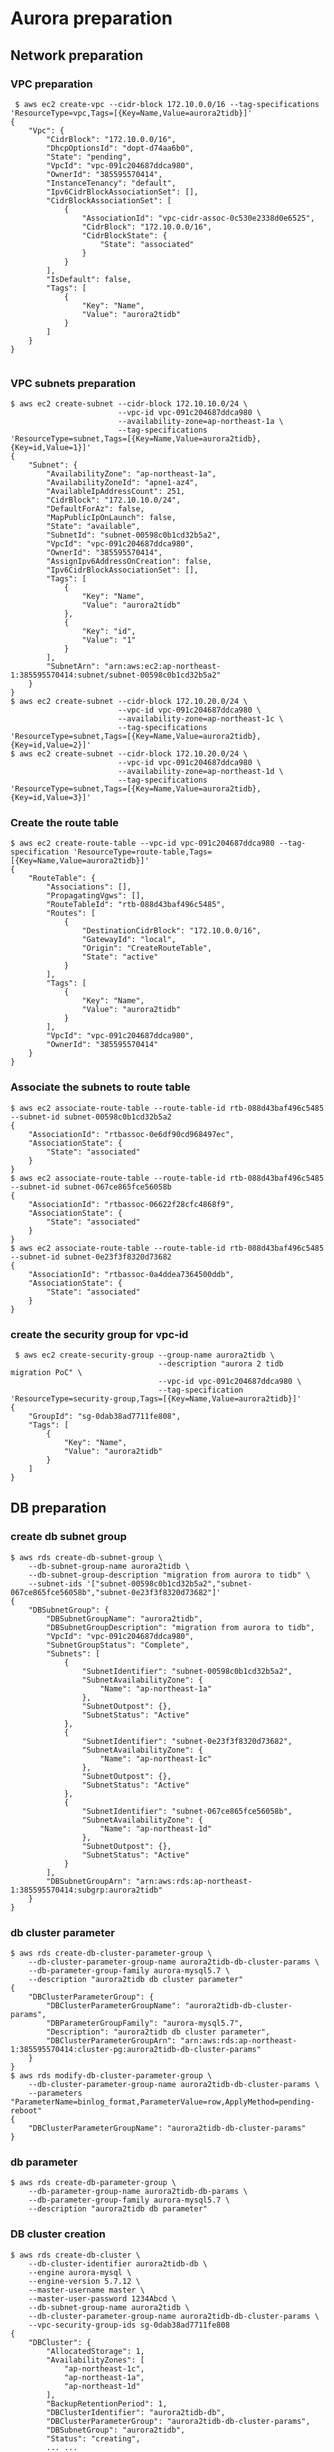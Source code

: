 * Aurora preparation
** Network preparation
*** VPC preparation
   #+BEGIN_SRC
 $ aws ec2 create-vpc --cidr-block 172.10.0.0/16 --tag-specifications 'ResourceType=vpc,Tags=[{Key=Name,Value=aurora2tidb}]'
{
    "Vpc": {
        "CidrBlock": "172.10.0.0/16",
        "DhcpOptionsId": "dopt-d74aa6b0",
        "State": "pending",
        "VpcId": "vpc-091c204687ddca980",
        "OwnerId": "385595570414",
        "InstanceTenancy": "default",
        "Ipv6CidrBlockAssociationSet": [],
        "CidrBlockAssociationSet": [
            {
                "AssociationId": "vpc-cidr-assoc-0c530e2338d0e6525",
                "CidrBlock": "172.10.0.0/16",
                "CidrBlockState": {
                    "State": "associated"
                }
            }
        ],
        "IsDefault": false,
        "Tags": [
            {
                "Key": "Name",
                "Value": "aurora2tidb"
            }
        ]
    }
}

   #+END_SRC
*** VPC subnets preparation
#+BEGIN_SRC
$ aws ec2 create-subnet --cidr-block 172.10.10.0/24 \
                        --vpc-id vpc-091c204687ddca980 \
                        --availability-zone=ap-northeast-1a \
                        --tag-specifications 'ResourceType=subnet,Tags=[{Key=Name,Value=aurora2tidb},{Key=id,Value=1}]'
{
    "Subnet": {
        "AvailabilityZone": "ap-northeast-1a",
        "AvailabilityZoneId": "apne1-az4",
        "AvailableIpAddressCount": 251,
        "CidrBlock": "172.10.10.0/24",
        "DefaultForAz": false,
        "MapPublicIpOnLaunch": false,
        "State": "available",
        "SubnetId": "subnet-00598c0b1cd32b5a2",
        "VpcId": "vpc-091c204687ddca980",
        "OwnerId": "385595570414",
        "AssignIpv6AddressOnCreation": false,
        "Ipv6CidrBlockAssociationSet": [],
        "Tags": [
            {
                "Key": "Name",
                "Value": "aurora2tidb"
            },
            {
                "Key": "id",
                "Value": "1"
            }
        ],
        "SubnetArn": "arn:aws:ec2:ap-northeast-1:385595570414:subnet/subnet-00598c0b1cd32b5a2"
    }
}
$ aws ec2 create-subnet --cidr-block 172.10.20.0/24 \
                        --vpc-id vpc-091c204687ddca980 \
                        --availability-zone=ap-northeast-1c \
                        --tag-specifications 'ResourceType=subnet,Tags=[{Key=Name,Value=aurora2tidb},{Key=id,Value=2}]'
$ aws ec2 create-subnet --cidr-block 172.10.20.0/24 \
                        --vpc-id vpc-091c204687ddca980 \
                        --availability-zone=ap-northeast-1d \
                        --tag-specifications 'ResourceType=subnet,Tags=[{Key=Name,Value=aurora2tidb},{Key=id,Value=3}]'
#+END_SRC

*** Create the route table
   #+BEGIN_SRC
$ aws ec2 create-route-table --vpc-id vpc-091c204687ddca980 --tag-specification 'ResourceType=route-table,Tags=[{Key=Name,Value=aurora2tidb}]'
{
    "RouteTable": {
        "Associations": [],
        "PropagatingVgws": [],
        "RouteTableId": "rtb-088d43baf496c5485",
        "Routes": [
            {
                "DestinationCidrBlock": "172.10.0.0/16",
                "GatewayId": "local",
                "Origin": "CreateRouteTable",
                "State": "active"
            }
        ],
        "Tags": [
            {
                "Key": "Name",
                "Value": "aurora2tidb"
            }
        ],
        "VpcId": "vpc-091c204687ddca980",
        "OwnerId": "385595570414"
    }
}
   #+END_SRC

*** Associate the subnets to route table
 #+BEGIN_SRC
$ aws ec2 associate-route-table --route-table-id rtb-088d43baf496c5485 --subnet-id subnet-00598c0b1cd32b5a2
{
    "AssociationId": "rtbassoc-0e6df90cd968497ec",
    "AssociationState": {
        "State": "associated"
    }
}
$ aws ec2 associate-route-table --route-table-id rtb-088d43baf496c5485 --subnet-id subnet-067ce865fce56058b
{
    "AssociationId": "rtbassoc-06622f28cfc4868f9",
    "AssociationState": {
        "State": "associated"
    }
}
$ aws ec2 associate-route-table --route-table-id rtb-088d43baf496c5485 --subnet-id subnet-0e23f3f8320d73682
{
    "AssociationId": "rtbassoc-0a4ddea7364500ddb",
    "AssociationState": {
        "State": "associated"
    }
}
 #+END_SRC


*** create the security group for vpc-id
 #+BEGIN_SRC
 $ aws ec2 create-security-group --group-name aurora2tidb \
                                 --description "aurora 2 tidb migration PoC" \
                                 --vpc-id vpc-091c204687ddca980 \
                                 --tag-specification 'ResourceType=security-group,Tags=[{Key=Name,Value=aurora2tidb}]'
{
    "GroupId": "sg-0dab38ad7711fe808",
    "Tags": [
        {
            "Key": "Name",
            "Value": "aurora2tidb"
        }
    ]
}
 #+END_SRC

** DB preparation
*** create db subnet group
#+BEGIN_SRC
$ aws rds create-db-subnet-group \
    --db-subnet-group-name aurora2tidb \
    --db-subnet-group-description "migration from aurora to tidb" \
    --subnet-ids '["subnet-00598c0b1cd32b5a2","subnet-067ce865fce56058b","subnet-0e23f3f8320d73682"]'
{
    "DBSubnetGroup": {
        "DBSubnetGroupName": "aurora2tidb",
        "DBSubnetGroupDescription": "migration from aurora to tidb",
        "VpcId": "vpc-091c204687ddca980",
        "SubnetGroupStatus": "Complete",
        "Subnets": [
            {
                "SubnetIdentifier": "subnet-00598c0b1cd32b5a2",
                "SubnetAvailabilityZone": {
                    "Name": "ap-northeast-1a"
                },
                "SubnetOutpost": {},
                "SubnetStatus": "Active"
            },
            {
                "SubnetIdentifier": "subnet-0e23f3f8320d73682",
                "SubnetAvailabilityZone": {
                    "Name": "ap-northeast-1c"
                },
                "SubnetOutpost": {},
                "SubnetStatus": "Active"
            },
            {
                "SubnetIdentifier": "subnet-067ce865fce56058b",
                "SubnetAvailabilityZone": {
                    "Name": "ap-northeast-1d"
                },
                "SubnetOutpost": {},
                "SubnetStatus": "Active"
            }
        ],
        "DBSubnetGroupArn": "arn:aws:rds:ap-northeast-1:385595570414:subgrp:aurora2tidb"
    }
}
#+END_SRC

*** db cluster parameter
#+BEGIN_SRC
$ aws rds create-db-cluster-parameter-group \
    --db-cluster-parameter-group-name aurora2tidb-db-cluster-params \
    --db-parameter-group-family aurora-mysql5.7 \
    --description "aurora2tidb db cluster parameter"
{
    "DBClusterParameterGroup": {
        "DBClusterParameterGroupName": "aurora2tidb-db-cluster-params",
        "DBParameterGroupFamily": "aurora-mysql5.7",
        "Description": "aurora2tidb db cluster parameter",
        "DBClusterParameterGroupArn": "arn:aws:rds:ap-northeast-1:385595570414:cluster-pg:aurora2tidb-db-cluster-params"
    }
}
$ aws rds modify-db-cluster-parameter-group \
    --db-cluster-parameter-group-name aurora2tidb-db-cluster-params \
    --parameters "ParameterName=binlog_format,ParameterValue=row,ApplyMethod=pending-reboot"
{
    "DBClusterParameterGroupName": "aurora2tidb-db-cluster-params"
}
#+END_SRC

*** db parameter
#+BEGIN_SRC
$ aws rds create-db-parameter-group \
    --db-parameter-group-name aurora2tidb-db-params \
    --db-parameter-group-family aurora-mysql5.7 \
    --description "aurora2tidb db parameter"
#+END_SRC

*** DB cluster creation
#+BEGIN_SRC
$ aws rds create-db-cluster \
    --db-cluster-identifier aurora2tidb-db \
    --engine aurora-mysql \
    --engine-version 5.7.12 \
    --master-username master \
    --master-user-password 1234Abcd \
    --db-subnet-group-name aurora2tidb \
    --db-cluster-parameter-group-name aurora2tidb-db-cluster-params \
    --vpc-security-group-ids sg-0dab38ad7711fe808
{
    "DBCluster": {
        "AllocatedStorage": 1,
        "AvailabilityZones": [
            "ap-northeast-1c",
            "ap-northeast-1a",
            "ap-northeast-1d"
        ],
        "BackupRetentionPeriod": 1,
        "DBClusterIdentifier": "aurora2tidb-db",
        "DBClusterParameterGroup": "aurora2tidb-db-cluster-params",
        "DBSubnetGroup": "aurora2tidb",
        "Status": "creating",
        ... ...
        "VpcSecurityGroups": [
            {
                "VpcSecurityGroupId": "sg-0dab38ad7711fe808",
                "Status": "active"
            }
        ],
        ... ...
    }
}

$ aws rds describe-db-clusters --db-cluster-identifier aurora2tidb-db
{
    "DBClusters": [
        {
            "AllocatedStorage": 1,
            ... ...
            "Status": "available",
            ... ...
         }
    ]
}

#+END_SRC

*** db instance preparation
#+BEGIN_SRC
$ aws rds create-db-instance \
    --db-instance-identifier aurora2tidb-master \
    --db-cluster-identifier aurora2tidb-db \
    --db-parameter-group-name aurora2tidb-db-params \
    --engine aurora-mysql \
    --engine-version 5.7.12 \
    --db-instance-class db.r5.large
{
    "DBInstance": {
        "DBInstanceIdentifier": "aurora2tidb-master",
        "DBInstanceClass": "db.r5.large",
        "Engine": "aurora-mysql",
        "DBInstanceStatus": "creating",
        ... ...
        "DBParameterGroups": [
            {
                "DBParameterGroupName": "aurora2tidb-db-params",
                "ParameterApplyStatus": "in-sync"
            }
        ],
        ... ...

                }
            ]
        },
... ...
     }
}

$ aws rds describe-db-instances --db-instance-identifier aurora2tidb-master
{
     "DBInstances": [
         {
             "DBInstanceIdentifier": "aurora2tidb-master",
             "DBInstanceClass": "db.r5.large",
             "Engine": "aurora-mysql",
             "DBInstanceStatus": "creating",
             ... ...
         }
     ]
 }


{
    "DBInstances": [
        {
            "DBInstanceIdentifier": "aurora2tidb-master",
            "DBInstanceClass": "db.r5.large",
            "Engine": "aurora-mysql",
            "DBInstanceStatus": "available",
         }
     ]
 }


$ aws rds create-db-instance \
    --db-instance-identifier aurora2tidb-slave \
    --db-cluster-identifier aurora2tidb-db \
    --db-parameter-group-name aurora2tidb-db-params \
    --engine aurora-mysql \
    --engine-version 5.7.12 \
    --db-instance-class db.r5.large
#+END_SRC

* DM workstation
** VPC preparation
#+BEGIN_SRC
$ aws ec2 create-vpc --cidr-block 172.20.0.0/16 --tag-specifications 'ResourceType=vpc,Tags=[{Key=Name,Value=aurora2tidb-ws}]'
$ aws ec2 describe-vpcs --vpc-id vpc-00931dac4cf6d28e6 
{
    "Vpcs": [
        {
            "CidrBlock": "172.20.0.0/16",
            "DhcpOptionsId": "dopt-d74aa6b0",
            "State": "available",
            ... ...
        }
    ]
}

#+END_SRC

** VPC subnets preparation
#+BEGIN_SRC
$ aws ec2 create-subnet --cidr-block 172.20.10.0/24 \
                        --vpc-id vpc-06d0878ce02ba7fa5 \
                        --availability-zone=ap-northeast-1a \
                        --tag-specifications 'ResourceType=subnet,Tags=[{Key=Name,Value=aurora2tidb-ws},{Key=id,Value=1}]'
{
    "Subnet": {
        "AvailabilityZone": "ap-northeast-1a",
        "AvailabilityZoneId": "apne1-az4",
        "AvailableIpAddressCount": 251,
        "CidrBlock": "172.20.10.0/24",
        "DefaultForAz": false,
        "MapPublicIpOnLaunch": false,
        "State": "available",
        "SubnetId": "subnet-0f7baf5aa5b453298",
        "VpcId": "vpc-06d0878ce02ba7fa5",
        "OwnerId": "385595570414",
        "AssignIpv6AddressOnCreation": false,
        "Ipv6CidrBlockAssociationSet": [],
        "Tags": [
            {
                "Key": "Name",
                "Value": "aurora2tidb-ws"
            },
            {
                "Key": "id",
                "Value": "1"
            }
        ],
        "SubnetArn": "arn:aws:ec2:ap-northeast-1:385595570414:subnet/subnet-0f7baf5aa5b453298"
    }
}

$ aws ec2 create-subnet --cidr-block 172.20.20.0/24 \
                        --vpc-id vpc-06d0878ce02ba7fa5aws \
                        --availability-zone=ap-northeast-1c \
                        --tag-specifications 'ResourceType=subnet,Tags=[{Key=Name,Value=aurora2tidb-ws},{Key=id,Value=2}]'

$ aws ec2 create-subnet --cidr-block 172.20.30.0/24 \
                        --vpc-id vpc-06d0878ce02ba7fa5 \
                        --availability-zone=ap-northeast-1d \
                        --tag-specifications 'ResourceType=subnet,Tags=[{Key=Name,Value=aurora2tidb-ws},{Key=id,Value=3}]'
#+END_SRC
*** Create internet gateway and attache it to VPC
#+BEGIN_SRC
$ aws ec2 create-internet-gateway --tag-specification 'ResourceType=internet-gateway,Tags=[{Key=Name,Value=aurora2tidb-gw}]'
{
    "InternetGateway": {
        "Attachments": [],
        "InternetGatewayId": "igw-0c9afe2e45ba84cee",
        "OwnerId": "385595570414",
        "Tags": [
            {
                "Key": "Name",
                "Value": "aurora2tidb-gw"
            }
        ]
    }
}
$ aws ec2 attach-internet-gateway --internet-gateway-id igw-0c9afe2e45ba84cee --vpc-id vpc-06d0878ce02ba7fa5
#+END_SRC

*** Route table preparation
#+BEGIN_SRC
$ aws ec2 create-route-table --vpc-id vpc-06d0878ce02ba7fa5 --tag-specification 'ResourceType=route-table,Tags=[{Key=Name,Value=aurora2tidb-ws}]'
{
    "RouteTable": {
        "Associations": [],
        "PropagatingVgws": [],
        "RouteTableId": "rtb-0fda0b8d03fd15de8",
        "Routes": [
            {
                "DestinationCidrBlock": "172.20.0.0/16",
                "GatewayId": "local",
                "Origin": "CreateRouteTable",
                "State": "active"
            }
        ],
        "Tags": [
            {
                "Key": "Name",
                "Value": "aurora2tidb-ws"
            }
        ],
        "VpcId": "vpc-06d0878ce02ba7fa5",
        "OwnerId": "385595570414"
    }
}

$ aws ec2 create-route --route-table-id rtb-0fda0b8d03fd15de8 --destination-cidr-block 0.0.0.0/0 --gateway-id igw-0c9afe2e45ba84cee
{
    "Return": true
}
#+END_SRC

*** Associate route table to subnets
#+BEGIN_SRC
$ aws ec2 associate-route-table --route-table-id rtb-0fda0b8d03fd15de8  --subnet-id subnet-092f9d392b66ce8c6
{
    "AssociationId": "rtbassoc-019267be11d290eaf",
    "AssociationState": {
        "State": "associated"
    }
}
$ aws ec2 associate-route-table --route-table-id rtb-0fda0b8d03fd15de8 --subnet-id subnet-0f7baf5aa5b453298
$ aws ec2 associate-route-table --route-table-id rtb-0fda0b8d03fd15de8 --subnet-id subnet-044df6d1315c02e00
#+END_SRC

*** Security group preparation for workstation
#+BEGIN_SRC
$ aws ec2 create-security-group --group-name aurora2tidb-ws \
                                --description "aurora 2 tidb migration PoC - workstation" \
                                --vpc-id vpc-06d0878ce02ba7fa5 \
                                --tag-specification 'ResourceType=security-group,Tags=[{Key=Name,Value=aurora2tidb-ws}]'
{
    "GroupId": "sg-09f059a3c95b8d1a7",
    "Tags": [
        {
            "Key": "Name",
            "Value": "aurora2tidb-ws"
        }
    ]
}
$ aws ec2 authorize-security-group-ingress \
--group-id sg-09f059a3c95b8d1a7 \
--protocol tcp \
--port 22 \
--cidr 0.0.0.0/0
#+END_SRC



*** Create Ec2 instance
#+BEGIN_SRC
$ aws ec2 run-instances \
--count 1 \
--image-id ami-0bccc42bba4dedac1 \
--instance-type t2.micro \
--associate-public-ip-address \
--key-name jay.pingcap \
--security-group-ids sg-09f059a3c95b8d1a7 \
--subnet-id subnet-092f9d392b66ce8c6 \
--region ap-northeast-1 \
--tag-specification 'ResourceType=instance,Tags=[{Key=Name,Value=aurora2tidb-ws}]'
{
    "Groups": [],
    "Instances": [
        {
            "AmiLaunchIndex": 0,
            "ImageId": "ami-0bccc42bba4dedac1",
            "InstanceId": "i-02a9110aa8a73d796",
            "InstanceType": "t2.micro",
            "KeyName": "jay.pingcap",
            "LaunchTime": "2021-10-10T06:05:02+00:00",
            "Monitoring": {
                "State": "disabled"
            },
            "Placement": {
                "AvailabilityZone": "ap-northeast-1d",
                "GroupName": "",
                "Tenancy": "default"
            },
... ...
$ aws ec2 describe-instances --filters "Name=tag-key,Values=Name" "Name=tag-value,Values=aurora2tidb-ws"
#+END_SRC

** add vpc peering between EC2 and aurora
 #+BEGIN_SRC
$ aws ec2 create-vpc-peering-connection \
--vpc-id vpc-091c204687ddca980 \
--peer-vpc-id vpc-06d0878ce02ba7fa5 \
--tag-specification 'ResourceType=vpc-peering-connection,Tags=[{Key=Name,Value=aurora2tidb-ws-ec2db}]'
{
    "VpcPeeringConnection": {
        "AccepterVpcInfo": {
            "OwnerId": "385595570414",
            "VpcId": "vpc-06d0878ce02ba7fa5",
            "Region": "ap-northeast-1"
        },
        "ExpirationTime": "2021-10-18T01:57:28+00:00",
        "RequesterVpcInfo": {
            "CidrBlock": "172.10.0.0/16",
            "CidrBlockSet": [
                {
                    "CidrBlock": "172.10.0.0/16"
                }
            ],
            "OwnerId": "385595570414",
            "PeeringOptions": {
                "AllowDnsResolutionFromRemoteVpc": false,
                "AllowEgressFromLocalClassicLinkToRemoteVpc": false,
                "AllowEgressFromLocalVpcToRemoteClassicLink": false
            },
            "VpcId": "vpc-091c204687ddca980",
            "Region": "ap-northeast-1"
        },
        "Status": {
            "Code": "initiating-request",
            "Message": "Initiating Request to 385595570414"
        },
        "Tags": [
            {
                "Key": "Name",
                "Value": "aurora2tidb-ws-ec2db"
            }
        ],
        "VpcPeeringConnectionId": "pcx-0cb446c37266e956f"
    }
}

$ aws ec2 accept-vpc-peering-connection --vpc-peering-connection-id pcx-0cb446c37266e956f
{
    "VpcPeeringConnection": {
        "AccepterVpcInfo": {
            "CidrBlock": "172.20.0.0/16",
            "CidrBlockSet": [
                {
                    "CidrBlock": "172.20.0.0/16"
                }
            ],
            "OwnerId": "385595570414",
            "PeeringOptions": {
                "AllowDnsResolutionFromRemoteVpc": false,
                "AllowEgressFromLocalClassicLinkToRemoteVpc": false,
                "AllowEgressFromLocalVpcToRemoteClassicLink": false
            },
            "VpcId": "vpc-06d0878ce02ba7fa5",
            "Region": "ap-northeast-1"
        },
        "RequesterVpcInfo": {
            "CidrBlock": "172.10.0.0/16",
            "CidrBlockSet": [
                {
                    "CidrBlock": "172.10.0.0/16"
                }
            ],
            "OwnerId": "385595570414",
            "PeeringOptions": {
                "AllowDnsResolutionFromRemoteVpc": false,
                "AllowEgressFromLocalClassicLinkToRemoteVpc": false,
                "AllowEgressFromLocalVpcToRemoteClassicLink": false
            },
            "VpcId": "vpc-091c204687ddca980",
            "Region": "ap-northeast-1"
        },
        "Status": {
            "Code": "provisioning",
            "Message": "Provisioning"
        },
        "Tags": [],
        "VpcPeeringConnectionId": "pcx-0cb446c37266e956f"
    }
}

#+END_SRC

** route table and sg preparation for aurora db access
#+BEGIN_SRC
$ aws ec2 authorize-security-group-ingress \
--group-id sg-0dab38ad7711fe808 \
--protocol tcp \
--port 3306 \
--cidr 0.0.0.0/0

$ aws ec2 create-route --route-table-id rtb-0fda0b8d03fd15de8 --destination-cidr-block 172.10.0.0/16 --vpc-peering-connection-id pcx-0cb446c37266e956f
$ aws ec2 create-route --route-table-id rtb-088d43baf496c5485 --destination-cidr-block 172.20.0.0/16 --vpc-peering-connection-id pcx-0cb446c37266e956f
#+END_SRC



* Initial data copy from qurora to TiDB Cloud
#+BEGIN_SRC
mysql> show binary logs; 
+----------------------------+-----------+
| Log_name                   | File_size |
+----------------------------+-----------+
| mysql-bin-changelog.000001 |       154 |
| mysql-bin-changelog.000002 |       401 |
| mysql-bin-changelog.000003 |       154 |
+----------------------------+-----------+
3 rows in set (0.01 sec)

mysql> show binlog events; 
+----------------------------+-----+----------------+------------+-------------+---------------------------------------+
| Log_name                   | Pos | Event_type     | Server_id  | End_log_pos | Info                                  |
+----------------------------+-----+----------------+------------+-------------+---------------------------------------+
| mysql-bin-changelog.000001 |   4 | Format_desc    | 1234826627 |         123 | Server ver: 5.7.12-log, Binlog ver: 4 |
| mysql-bin-changelog.000001 | 123 | Previous_gtids | 1234826627 |         154 |                                       |
+----------------------------+-----+----------------+------------+-------------+---------------------------------------+
2 rows in set (0.00 sec)

mysql> create database dm_test;
Query OK, 1 row affected (0.01 sec)

mysql> use dm_test;
Database changed

mysql> create table test02(
    col01 bigint primary key not null, 
    col02 CHAR(1),
    col03 VARCHAR(32),
    col04 TINYTEXT,
    col05 TEXT,
    col06 BLOB,
    col07 MEDIUMTEXT,
    col08 MEDIUMBLOB,
    col09 LONGTEXT,
    col10 LONGBLOB,
    col11 TINYINT,
    col12 SMALLINT,
    col13 MEDIUMINT,
    col14 INT,
    col15 BIGINT,
    col16 FLOAT(20,8),
    col17 DOUBLE(20,8),
    col18 DECIMAL(20,8),
    col19 DATE,
    col20 DATETIME,
    col21 TIMESTAMP,
    col22 TIME,
    col23 ENUM ('x-small', 'small', 'medium', 'large', 'x-large'),
    col24 SET('a', 'b', 'c', 'd'),
    col25 boolean);

mysql> insert into test02 values(
     1,'a','This is the test', 'This is tinytext', 'This is text', 'This is blob', 'This is mediumtext', 'This is mediumblob',
     'This longtext', 'thi longblob', 1,1,1,1,1,10.00000008,10.00000008, 10.00000008, '2021-01-01', '2021-12-31 23:59:59', '2021-12-31 23:59:59', 
     '11:23:21', 'small', 'c', 1);
 #+END_SRC

** Build vpc peering between TiDB Cloud and workstation
  + Request the VPC peering from TiDB Cloud
    #+attr_html: :width 800px
    #+attr_latex: :width 800px
    [[./png/vpc-request-from-tidb-cloud.png]]
  + Created the vpc peering
    #+attr_html: :width 800px
    #+attr_latex: :width 800px
    [[./png/tidb-cloud-vpc.png]]
  + Accept the vpc peering
#+BEGIN_SRC
$ aws ec2 accept-vpc-peering-connection --vpc-peering-connection-id pcx-0236bb762da547d0b
{
    "VpcPeeringConnection": {
        ... ...
        "Tags": [],
        "VpcPeeringConnectionId": "pcx-0236bb762da547d0b"
    }
}
#+END_SRC

** Add the routing rule from EC2 instance to TiDB Cloud
#+BEGIN_SRC
$ aws ec2 create-route --route-table-id rtb-0fda0b8d03fd15de8 --destination-cidr-block 10.242.192.0/18 --vpc-peering-connection-id pcx-0ef2f55806ca55e38
{
    "Return": true
}

$ setenforce 0
#+END_SRC
** take a rds snapshot
#+BEGIN_SRC
$ aws rds create-db-cluster-snapshot \
    --db-cluster-identifier aurora2tidb-db \
    --db-cluster-snapshot-identifier aurora2tidb-snap03
{
    "DBClusterSnapshot": {
        "AvailabilityZones": [
            "ap-northeast-1a",
            "ap-northeast-1c",
            "ap-northeast-1d"
        ],
        "DBClusterSnapshotIdentifier": "aurora2tidb-snap03",
        "DBClusterIdentifier": "aurora2tidb-db",
        "SnapshotCreateTime": "2021-10-12T06:23:13.469000+00:00",
        "Engine": "aurora-mysql",
        "EngineMode": "provisioned",
        "AllocatedStorage": 1,
        "Status": "creating",
        "Port": 0,
        "VpcId": "vpc-091c204687ddca980",
        "ClusterCreateTime": "2021-10-10T00:17:32.862000+00:00",
        "MasterUsername": "master",
        "EngineVersion": "5.7.12",
        "LicenseModel": "aurora-mysql",
        "SnapshotType": "manual",
        "PercentProgress": 0,
        "StorageEncrypted": false,
        "DBClusterSnapshotArn": "arn:aws:rds:ap-northeast-1:385595570414:cluster-snapshot:aurora2tidb-snap03",
        "IAMDatabaseAuthenticationEnabled": false,
        "TagList": []
    }
}

$ aws rds describe-db-cluster-snapshots     --db-cluster-snapshot-identifier aurora2tidb-snap03
{
    "DBClusterSnapshots": [
        {
            "AvailabilityZones": [
                "ap-northeast-1a",
                "ap-northeast-1c",
                "ap-northeast-1d"
            ],
            "DBClusterSnapshotIdentifier": "aurora2tidb-snap03",
            "DBClusterIdentifier": "aurora2tidb-db",
            "SnapshotCreateTime": "2021-10-12T06:23:13.469000+00:00",
            "Engine": "aurora-mysql",
            "EngineMode": "provisioned",
            "AllocatedStorage": 0,
            "Status": "available",
            "Port": 0,
            "VpcId": "vpc-091c204687ddca980",
            "ClusterCreateTime": "2021-10-10T00:17:32.862000+00:00",
            "MasterUsername": "master",
            "EngineVersion": "5.7.12",
            "LicenseModel": "aurora-mysql",
            "SnapshotType": "manual",
            "PercentProgress": 100,
            "StorageEncrypted": false,
            "DBClusterSnapshotArn": "arn:aws:rds:ap-northeast-1:385595570414:cluster-snapshot:aurora2tidb-snap03",
            "IAMDatabaseAuthenticationEnabled": false,
            "TagList": []
        }
    ]
}

$ aws rds start-export-task \
    --export-task-identifier aurora2tidb-snap03 \
    --source-arn arn:aws:rds:ap-northeast-1:385595570414:cluster-snapshot:aurora2tidb-snap03 \
    --s3-bucket-name tidb-jay \
    --iam-role-arn arn:aws:iam::385595570414:role/tidb-jay-export \
    --s3-prefix aurora2tidb-snap01 \
    --kms-key-id arn:aws:kms:ap-northeast-1:385595570414:key/0056c14f-4bd4-4c1a-8b83-bd265e0b7e7e
{
    "ExportTaskIdentifier": "aurora2tidb-snap03",
    "SourceArn": "arn:aws:rds:ap-northeast-1:385595570414:cluster-snapshot:aurora2tidb-snap03",
    "SnapshotTime": "2021-10-12T06:23:13.469000+00:00",
    "S3Bucket": "tidb-jay",
    "S3Prefix": "aurora2tidb-snap01",
    "IamRoleArn": "arn:aws:iam::385595570414:role/tidb-jay-export",
    "KmsKeyId": "arn:aws:kms:ap-northeast-1:385595570414:key/0056c14f-4bd4-4c1a-8b83-bd265e0b7e7e",
    "Status": "STARTING",
    "PercentProgress": 0,
    "TotalExtractedDataInGB": 0
}

$ aws rds describe-export-tasks --export-task-identifier aurora2tidb-snap04

$ aws s3api put-bucket-encryption \
    --bucket tidb-jay  \
    --server-side-encryption-configuration '{"Rules": [{"ApplyServerSideEncryptionByDefault": {"SSEAlgorithm": "AES256"}}]}'
#+eND_SRC

** tiup install
#+BEGIN_SRC
$ curl --proto '=https' --tlsv1.2 -sSf https://tiup-mirrors.pingcap.com/install.sh | sh

$ /home/ec2-user/.bash_profile

$ more dm.yaml
global:
  user: "ec2-user"
  ssh_port: 22
  deploy_dir: "/home/ec2-user/dm/dm-deploy"
  data_dir: "/home/ec2-user/dm/dm-data"

server_configs:
  master:
    log-level: info
  worker:
    log-level: info

master_servers:
  - host: 172.20.30.173
    name: master1
    ssh_port: 22
    port: 8261
    config:
      log-level: info

worker_servers:
  - host: 172.20.30.173
    ssh_port: 22
    port: 8262
    config:
      log-level: info

monitoring_servers:
  - host: 172.20.30.173
    ssh_port: 22
    port: 9090

grafana_servers:
  - host: 172.20.30.173
    port: 3000

alertmanager_servers:
  - host: 172.20.30.173
    ssh_port: 22
    web_port: 9093
#+END_SRC
